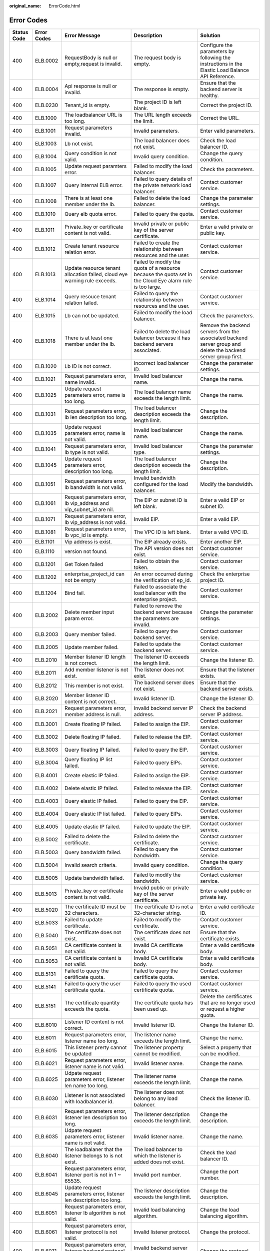 :original_name: ErrorCode.html

.. _ErrorCode:

Error Codes
===========

+-------------+-------------+---------------------------------------------------------------------------------------------+--------------------------------------------------------------------------------------------------------------------------+-------------------------------------------------------------------------------------------------------------------+
| Status Code | Error Codes | Error Message                                                                               | Description                                                                                                              | Solution                                                                                                          |
+=============+=============+=============================================================================================+==========================================================================================================================+===================================================================================================================+
| 400         | ELB.0002    | RequestBody is null or empty,request is invalid.                                            | The request body is empty.                                                                                               | Configure the parameters by following the instructions in the Elastic Load Balance API Reference.                 |
+-------------+-------------+---------------------------------------------------------------------------------------------+--------------------------------------------------------------------------------------------------------------------------+-------------------------------------------------------------------------------------------------------------------+
| 400         | ELB.0004    | Api response is null or invaild.                                                            | The response is empty.                                                                                                   | Ensure that the backend server is healthy.                                                                        |
+-------------+-------------+---------------------------------------------------------------------------------------------+--------------------------------------------------------------------------------------------------------------------------+-------------------------------------------------------------------------------------------------------------------+
| 400         | ELB.0230    | Tenant_id is empty.                                                                         | The project ID is left blank.                                                                                            | Correct the project ID.                                                                                           |
+-------------+-------------+---------------------------------------------------------------------------------------------+--------------------------------------------------------------------------------------------------------------------------+-------------------------------------------------------------------------------------------------------------------+
| 400         | ELB.1000    | The loadbalancer URL is too long.                                                           | The URL length exceeds the limit.                                                                                        | Correct the URL.                                                                                                  |
+-------------+-------------+---------------------------------------------------------------------------------------------+--------------------------------------------------------------------------------------------------------------------------+-------------------------------------------------------------------------------------------------------------------+
| 400         | ELB.1001    | Request parameters invalid.                                                                 | Invalid parameters.                                                                                                      | Enter valid parameters.                                                                                           |
+-------------+-------------+---------------------------------------------------------------------------------------------+--------------------------------------------------------------------------------------------------------------------------+-------------------------------------------------------------------------------------------------------------------+
| 400         | ELB.1003    | Lb not exist.                                                                               | The load balancer does not exist.                                                                                        | Check the load balancer ID.                                                                                       |
+-------------+-------------+---------------------------------------------------------------------------------------------+--------------------------------------------------------------------------------------------------------------------------+-------------------------------------------------------------------------------------------------------------------+
| 400         | ELB.1004    | Query condition is not valid.                                                               | Invalid query condition.                                                                                                 | Change the query condition.                                                                                       |
+-------------+-------------+---------------------------------------------------------------------------------------------+--------------------------------------------------------------------------------------------------------------------------+-------------------------------------------------------------------------------------------------------------------+
| 400         | ELB.1005    | Update request paramters error.                                                             | Failed to modify the load balancer.                                                                                      | Check the parameters.                                                                                             |
+-------------+-------------+---------------------------------------------------------------------------------------------+--------------------------------------------------------------------------------------------------------------------------+-------------------------------------------------------------------------------------------------------------------+
| 400         | ELB.1007    | Query internal ELB error.                                                                   | Failed to query details of the private network load balancer.                                                            | Contact customer service.                                                                                         |
+-------------+-------------+---------------------------------------------------------------------------------------------+--------------------------------------------------------------------------------------------------------------------------+-------------------------------------------------------------------------------------------------------------------+
| 400         | ELB.1008    | There is at least one member under the lb.                                                  | Failed to delete the load balancer.                                                                                      | Change the parameter settings.                                                                                    |
+-------------+-------------+---------------------------------------------------------------------------------------------+--------------------------------------------------------------------------------------------------------------------------+-------------------------------------------------------------------------------------------------------------------+
| 400         | ELB.1010    | Query elb quota error.                                                                      | Failed to query the quota.                                                                                               | Contact customer service.                                                                                         |
+-------------+-------------+---------------------------------------------------------------------------------------------+--------------------------------------------------------------------------------------------------------------------------+-------------------------------------------------------------------------------------------------------------------+
| 400         | ELB.1011    | Private_key or certificate content is not valid.                                            | Invalid private or public key of the server certificate.                                                                 | Enter a valid private or public key.                                                                              |
+-------------+-------------+---------------------------------------------------------------------------------------------+--------------------------------------------------------------------------------------------------------------------------+-------------------------------------------------------------------------------------------------------------------+
| 400         | ELB.1012    | Create tenant resource relation error.                                                      | Failed to create the relationship between resources and the user.                                                        | Contact customer service.                                                                                         |
+-------------+-------------+---------------------------------------------------------------------------------------------+--------------------------------------------------------------------------------------------------------------------------+-------------------------------------------------------------------------------------------------------------------+
| 400         | ELB.1013    | Update resource tenant allocation failed, cloud eye warning rule exceeds.                   | Failed to modify the quota of a resource because the quota set in the Cloud Eye alarm rule is too large.                 | Contact customer service.                                                                                         |
+-------------+-------------+---------------------------------------------------------------------------------------------+--------------------------------------------------------------------------------------------------------------------------+-------------------------------------------------------------------------------------------------------------------+
| 400         | ELB.1014    | Query resouce tenant relation failed.                                                       | Failed to query the relationship between resources and the user.                                                         | Contact customer service.                                                                                         |
+-------------+-------------+---------------------------------------------------------------------------------------------+--------------------------------------------------------------------------------------------------------------------------+-------------------------------------------------------------------------------------------------------------------+
| 400         | ELB.1015    | Lb can not be updated.                                                                      | Failed to modify the load balancer.                                                                                      | Check the parameters.                                                                                             |
+-------------+-------------+---------------------------------------------------------------------------------------------+--------------------------------------------------------------------------------------------------------------------------+-------------------------------------------------------------------------------------------------------------------+
| 400         | ELB.1018    | There is at least one member under the lb.                                                  | Failed to delete the load balancer because it has backend servers associated.                                            | Remove the backend servers from the associated backend server group and delete the backend server group first.    |
+-------------+-------------+---------------------------------------------------------------------------------------------+--------------------------------------------------------------------------------------------------------------------------+-------------------------------------------------------------------------------------------------------------------+
| 400         | ELB.1020    | Lb ID is not correct.                                                                       | Incorrect load balancer ID.                                                                                              | Change the parameter settings.                                                                                    |
+-------------+-------------+---------------------------------------------------------------------------------------------+--------------------------------------------------------------------------------------------------------------------------+-------------------------------------------------------------------------------------------------------------------+
| 400         | ELB.1021    | Request parameters error, name invalid.                                                     | Invalid load balancer name.                                                                                              | Change the name.                                                                                                  |
+-------------+-------------+---------------------------------------------------------------------------------------------+--------------------------------------------------------------------------------------------------------------------------+-------------------------------------------------------------------------------------------------------------------+
| 400         | ELB.1025    | Udpate request parameters error, name is too long.                                          | The load balancer name exceeds the length limit.                                                                         | Change the name.                                                                                                  |
+-------------+-------------+---------------------------------------------------------------------------------------------+--------------------------------------------------------------------------------------------------------------------------+-------------------------------------------------------------------------------------------------------------------+
| 400         | ELB.1031    | Request parameters error, lb len description too long.                                      | The load balancer description exceeds the length limit.                                                                  | Change the description.                                                                                           |
+-------------+-------------+---------------------------------------------------------------------------------------------+--------------------------------------------------------------------------------------------------------------------------+-------------------------------------------------------------------------------------------------------------------+
| 400         | ELB.1035    | Update request parameters error, name is not valid.                                         | Invalid load balancer name.                                                                                              | Change the name.                                                                                                  |
+-------------+-------------+---------------------------------------------------------------------------------------------+--------------------------------------------------------------------------------------------------------------------------+-------------------------------------------------------------------------------------------------------------------+
| 400         | ELB.1041    | Request parameters error, lb type is not valid.                                             | Invalid load balancer type.                                                                                              | Change the parameter settings.                                                                                    |
+-------------+-------------+---------------------------------------------------------------------------------------------+--------------------------------------------------------------------------------------------------------------------------+-------------------------------------------------------------------------------------------------------------------+
| 400         | ELB.1045    | Update request parameters error, description too long.                                      | The load balancer description exceeds the length limit.                                                                  | Change the description.                                                                                           |
+-------------+-------------+---------------------------------------------------------------------------------------------+--------------------------------------------------------------------------------------------------------------------------+-------------------------------------------------------------------------------------------------------------------+
| 400         | ELB.1051    | Request parameters error, lb bandwidth is not valid.                                        | Invalid bandwidth configured for the load balancer.                                                                      | Modify the bandwidth.                                                                                             |
+-------------+-------------+---------------------------------------------------------------------------------------------+--------------------------------------------------------------------------------------------------------------------------+-------------------------------------------------------------------------------------------------------------------+
| 400         | ELB.1061    | Request parameters error, lb vip_address and vip_subnet_id are nil.                         | The EIP or subnet ID is left blank.                                                                                      | Enter a valid EIP or subnet ID.                                                                                   |
+-------------+-------------+---------------------------------------------------------------------------------------------+--------------------------------------------------------------------------------------------------------------------------+-------------------------------------------------------------------------------------------------------------------+
| 400         | ELB.1071    | Request parameters error, lb vip_address is not valid.                                      | Invalid EIP.                                                                                                             | Enter a valid EIP.                                                                                                |
+-------------+-------------+---------------------------------------------------------------------------------------------+--------------------------------------------------------------------------------------------------------------------------+-------------------------------------------------------------------------------------------------------------------+
| 400         | ELB.1081    | Request parameters error, lb vpc_id is empty.                                               | The VPC ID is left blank.                                                                                                | Enter a valid VPC ID.                                                                                             |
+-------------+-------------+---------------------------------------------------------------------------------------------+--------------------------------------------------------------------------------------------------------------------------+-------------------------------------------------------------------------------------------------------------------+
| 400         | ELB.1101    | Vip address is exist.                                                                       | The EIP already exists.                                                                                                  | Enter another EIP.                                                                                                |
+-------------+-------------+---------------------------------------------------------------------------------------------+--------------------------------------------------------------------------------------------------------------------------+-------------------------------------------------------------------------------------------------------------------+
| 400         | ELB.1110    | version not found.                                                                          | The API version does not exist.                                                                                          | Contact customer service.                                                                                         |
+-------------+-------------+---------------------------------------------------------------------------------------------+--------------------------------------------------------------------------------------------------------------------------+-------------------------------------------------------------------------------------------------------------------+
| 400         | ELB.1201    | Get Token failed                                                                            | Failed to obtain the token.                                                                                              | Contact customer service.                                                                                         |
+-------------+-------------+---------------------------------------------------------------------------------------------+--------------------------------------------------------------------------------------------------------------------------+-------------------------------------------------------------------------------------------------------------------+
| 400         | ELB.1202    | enterprise_project_id can not be empty                                                      | An error occurred during the verification of ep_id.                                                                      | Check the enterprise project ID.                                                                                  |
+-------------+-------------+---------------------------------------------------------------------------------------------+--------------------------------------------------------------------------------------------------------------------------+-------------------------------------------------------------------------------------------------------------------+
| 400         | ELB.1204    | Bind fail.                                                                                  | Failed to associate the load balancer with the enterprise project.                                                       | Contact customer service.                                                                                         |
+-------------+-------------+---------------------------------------------------------------------------------------------+--------------------------------------------------------------------------------------------------------------------------+-------------------------------------------------------------------------------------------------------------------+
| 400         | ELB.2002    | Delete member input param error.                                                            | Failed to remove the backend server because the parameters are invalid.                                                  | Change the parameter settings.                                                                                    |
+-------------+-------------+---------------------------------------------------------------------------------------------+--------------------------------------------------------------------------------------------------------------------------+-------------------------------------------------------------------------------------------------------------------+
| 400         | ELB.2003    | Query member failed.                                                                        | Failed to query the backend server.                                                                                      | Contact customer service.                                                                                         |
+-------------+-------------+---------------------------------------------------------------------------------------------+--------------------------------------------------------------------------------------------------------------------------+-------------------------------------------------------------------------------------------------------------------+
| 400         | ELB.2005    | Update member failed.                                                                       | Failed to update the backend server.                                                                                     | Contact customer service.                                                                                         |
+-------------+-------------+---------------------------------------------------------------------------------------------+--------------------------------------------------------------------------------------------------------------------------+-------------------------------------------------------------------------------------------------------------------+
| 400         | ELB.2010    | Member listener ID length is not correct.                                                   | The listener ID exceeds the length limit.                                                                                | Change the listener ID.                                                                                           |
+-------------+-------------+---------------------------------------------------------------------------------------------+--------------------------------------------------------------------------------------------------------------------------+-------------------------------------------------------------------------------------------------------------------+
| 400         | ELB.2011    | Add member listener is not exist.                                                           | The listener does not exist.                                                                                             | Ensure that the listener exists.                                                                                  |
+-------------+-------------+---------------------------------------------------------------------------------------------+--------------------------------------------------------------------------------------------------------------------------+-------------------------------------------------------------------------------------------------------------------+
| 400         | ELB.2012    | This member is not exist.                                                                   | The backend server does not exist.                                                                                       | Ensure that the backend server exists.                                                                            |
+-------------+-------------+---------------------------------------------------------------------------------------------+--------------------------------------------------------------------------------------------------------------------------+-------------------------------------------------------------------------------------------------------------------+
| 400         | ELB.2020    | Member listener ID content is not correct.                                                  | Invalid listener ID.                                                                                                     | Change the listener ID.                                                                                           |
+-------------+-------------+---------------------------------------------------------------------------------------------+--------------------------------------------------------------------------------------------------------------------------+-------------------------------------------------------------------------------------------------------------------+
| 400         | ELB.2021    | Request parameters error, member address is null.                                           | Invalid backend server IP address.                                                                                       | Check the backend server IP address.                                                                              |
+-------------+-------------+---------------------------------------------------------------------------------------------+--------------------------------------------------------------------------------------------------------------------------+-------------------------------------------------------------------------------------------------------------------+
| 400         | ELB.3001    | Create floating IP failed.                                                                  | Failed to assign the EIP.                                                                                                | Contact customer service.                                                                                         |
+-------------+-------------+---------------------------------------------------------------------------------------------+--------------------------------------------------------------------------------------------------------------------------+-------------------------------------------------------------------------------------------------------------------+
| 400         | ELB.3002    | Delete floating IP failed.                                                                  | Failed to release the EIP.                                                                                               | Contact customer service.                                                                                         |
+-------------+-------------+---------------------------------------------------------------------------------------------+--------------------------------------------------------------------------------------------------------------------------+-------------------------------------------------------------------------------------------------------------------+
| 400         | ELB.3003    | Query floating IP failed.                                                                   | Failed to query the EIP.                                                                                                 | Contact customer service.                                                                                         |
+-------------+-------------+---------------------------------------------------------------------------------------------+--------------------------------------------------------------------------------------------------------------------------+-------------------------------------------------------------------------------------------------------------------+
| 400         | ELB.3004    | Query floating IP list failed.                                                              | Failed to query EIPs.                                                                                                    | Contact customer service.                                                                                         |
+-------------+-------------+---------------------------------------------------------------------------------------------+--------------------------------------------------------------------------------------------------------------------------+-------------------------------------------------------------------------------------------------------------------+
| 400         | ELB.4001    | Create elastic IP failed.                                                                   | Failed to assign the EIP.                                                                                                | Contact customer service.                                                                                         |
+-------------+-------------+---------------------------------------------------------------------------------------------+--------------------------------------------------------------------------------------------------------------------------+-------------------------------------------------------------------------------------------------------------------+
| 400         | ELB.4002    | Delete elastic IP failed.                                                                   | Failed to release the EIP.                                                                                               | Contact customer service.                                                                                         |
+-------------+-------------+---------------------------------------------------------------------------------------------+--------------------------------------------------------------------------------------------------------------------------+-------------------------------------------------------------------------------------------------------------------+
| 400         | ELB.4003    | Query elastic IP failed.                                                                    | Failed to query the EIP.                                                                                                 | Contact customer service.                                                                                         |
+-------------+-------------+---------------------------------------------------------------------------------------------+--------------------------------------------------------------------------------------------------------------------------+-------------------------------------------------------------------------------------------------------------------+
| 400         | ELB.4004    | Query elastic IP list failed.                                                               | Failed to query EIPs.                                                                                                    | Contact customer service.                                                                                         |
+-------------+-------------+---------------------------------------------------------------------------------------------+--------------------------------------------------------------------------------------------------------------------------+-------------------------------------------------------------------------------------------------------------------+
| 400         | ELB.4005    | Update elastic IP failed.                                                                   | Failed to update the EIP.                                                                                                | Contact customer service.                                                                                         |
+-------------+-------------+---------------------------------------------------------------------------------------------+--------------------------------------------------------------------------------------------------------------------------+-------------------------------------------------------------------------------------------------------------------+
| 400         | ELB.5002    | Failed to delete the certificate.                                                           | Failed to delete the certificate.                                                                                        | Contact customer service.                                                                                         |
+-------------+-------------+---------------------------------------------------------------------------------------------+--------------------------------------------------------------------------------------------------------------------------+-------------------------------------------------------------------------------------------------------------------+
| 400         | ELB.5003    | Query bandwidth failed.                                                                     | Failed to query the bandwidth.                                                                                           | Contact customer service.                                                                                         |
+-------------+-------------+---------------------------------------------------------------------------------------------+--------------------------------------------------------------------------------------------------------------------------+-------------------------------------------------------------------------------------------------------------------+
| 400         | ELB.5004    | Invalid search criteria.                                                                    | Invalid query condition.                                                                                                 | Change the query condition.                                                                                       |
+-------------+-------------+---------------------------------------------------------------------------------------------+--------------------------------------------------------------------------------------------------------------------------+-------------------------------------------------------------------------------------------------------------------+
| 400         | ELB.5005    | Update bandwidth failed.                                                                    | Failed to modify the bandwidth.                                                                                          | Contact customer service.                                                                                         |
+-------------+-------------+---------------------------------------------------------------------------------------------+--------------------------------------------------------------------------------------------------------------------------+-------------------------------------------------------------------------------------------------------------------+
| 400         | ELB.5013    | Private_key or certificate content is not valid.                                            | Invalid public or private key of the server certificate.                                                                 | Enter a valid public or private key.                                                                              |
+-------------+-------------+---------------------------------------------------------------------------------------------+--------------------------------------------------------------------------------------------------------------------------+-------------------------------------------------------------------------------------------------------------------+
| 400         | ELB.5020    | The certificate ID must be 32 characters.                                                   | The certificate ID is not a 32-character string.                                                                         | Enter a valid certificate ID.                                                                                     |
+-------------+-------------+---------------------------------------------------------------------------------------------+--------------------------------------------------------------------------------------------------------------------------+-------------------------------------------------------------------------------------------------------------------+
| 400         | ELB.5033    | Failed to update certificate.                                                               | Failed to modify the certificate.                                                                                        | Contact customer service.                                                                                         |
+-------------+-------------+---------------------------------------------------------------------------------------------+--------------------------------------------------------------------------------------------------------------------------+-------------------------------------------------------------------------------------------------------------------+
| 400         | ELB.5040    | The certificate does not exist.                                                             | The certificate does not exist.                                                                                          | Ensure that the certificate exists.                                                                               |
+-------------+-------------+---------------------------------------------------------------------------------------------+--------------------------------------------------------------------------------------------------------------------------+-------------------------------------------------------------------------------------------------------------------+
| 400         | ELB.5051    | CA certificate content is not valid.                                                        | Invalid CA certificate body.                                                                                             | Enter a valid certificate body.                                                                                   |
+-------------+-------------+---------------------------------------------------------------------------------------------+--------------------------------------------------------------------------------------------------------------------------+-------------------------------------------------------------------------------------------------------------------+
| 400         | ELB.5053    | CA certificate content is not valid.                                                        | Invalid CA certificate body.                                                                                             | Enter a valid certificate body.                                                                                   |
+-------------+-------------+---------------------------------------------------------------------------------------------+--------------------------------------------------------------------------------------------------------------------------+-------------------------------------------------------------------------------------------------------------------+
| 400         | ELB.5131    | Failed to query the certificate quota.                                                      | Failed to query the certificate quota.                                                                                   | Contact customer service.                                                                                         |
+-------------+-------------+---------------------------------------------------------------------------------------------+--------------------------------------------------------------------------------------------------------------------------+-------------------------------------------------------------------------------------------------------------------+
| 400         | ELB.5141    | Failed to query the user certificate quota.                                                 | Failed to query the used certificate quota.                                                                              | Contact customer service.                                                                                         |
+-------------+-------------+---------------------------------------------------------------------------------------------+--------------------------------------------------------------------------------------------------------------------------+-------------------------------------------------------------------------------------------------------------------+
| 400         | ELB.5151    | The certificate quantity exceeds the quota.                                                 | The certificate quota has been used up.                                                                                  | Delete the certificates that are no longer used or request a higher quota.                                        |
+-------------+-------------+---------------------------------------------------------------------------------------------+--------------------------------------------------------------------------------------------------------------------------+-------------------------------------------------------------------------------------------------------------------+
| 400         | ELB.6010    | Listener ID content is not correct.                                                         | Invalid listener ID.                                                                                                     | Change the listener ID.                                                                                           |
+-------------+-------------+---------------------------------------------------------------------------------------------+--------------------------------------------------------------------------------------------------------------------------+-------------------------------------------------------------------------------------------------------------------+
| 400         | ELB.6011    | Request parameters error, listener name too long.                                           | The listener name exceeds the length limit.                                                                              | Change the name.                                                                                                  |
+-------------+-------------+---------------------------------------------------------------------------------------------+--------------------------------------------------------------------------------------------------------------------------+-------------------------------------------------------------------------------------------------------------------+
| 400         | ELB.6015    | This listener prerty cannot be updated                                                      | The listener property cannot be modified.                                                                                | Select a property that can be modified.                                                                           |
+-------------+-------------+---------------------------------------------------------------------------------------------+--------------------------------------------------------------------------------------------------------------------------+-------------------------------------------------------------------------------------------------------------------+
| 400         | ELB.6021    | Request parameters error, listener name is not valid.                                       | Invalid listener name.                                                                                                   | Change the name.                                                                                                  |
+-------------+-------------+---------------------------------------------------------------------------------------------+--------------------------------------------------------------------------------------------------------------------------+-------------------------------------------------------------------------------------------------------------------+
| 400         | ELB.6025    | Udpate request parameters error, listener len name too long.                                | The listener name exceeds the length limit.                                                                              | Change the name.                                                                                                  |
+-------------+-------------+---------------------------------------------------------------------------------------------+--------------------------------------------------------------------------------------------------------------------------+-------------------------------------------------------------------------------------------------------------------+
| 400         | ELB.6030    | Listener is not associated with loadbalancer id.                                            | The listener does not belong to any load balancer.                                                                       | Check the listener ID.                                                                                            |
+-------------+-------------+---------------------------------------------------------------------------------------------+--------------------------------------------------------------------------------------------------------------------------+-------------------------------------------------------------------------------------------------------------------+
| 400         | ELB.6031    | Request parameters error, listener len description too long.                                | The listener description exceeds the length limit.                                                                       | Change the description.                                                                                           |
+-------------+-------------+---------------------------------------------------------------------------------------------+--------------------------------------------------------------------------------------------------------------------------+-------------------------------------------------------------------------------------------------------------------+
| 400         | ELB.6035    | Udpate request parameters error, listener name is not valid.                                | Invalid listener name.                                                                                                   | Change the name.                                                                                                  |
+-------------+-------------+---------------------------------------------------------------------------------------------+--------------------------------------------------------------------------------------------------------------------------+-------------------------------------------------------------------------------------------------------------------+
| 400         | ELB.6040    | The loadbalaner that the listener belongs to is not exist.                                  | The load balancer to which the listener is added does not exist.                                                         | Check the load balancer ID.                                                                                       |
+-------------+-------------+---------------------------------------------------------------------------------------------+--------------------------------------------------------------------------------------------------------------------------+-------------------------------------------------------------------------------------------------------------------+
| 400         | ELB.6041    | Request parameters error, listener port is not in 1 ~ 65535.                                | Invalid port number.                                                                                                     | Change the port number.                                                                                           |
+-------------+-------------+---------------------------------------------------------------------------------------------+--------------------------------------------------------------------------------------------------------------------------+-------------------------------------------------------------------------------------------------------------------+
| 400         | ELB.6045    | Update request parameters error, listener len description too long.                         | The listener description exceeds the length limit.                                                                       | Change the description.                                                                                           |
+-------------+-------------+---------------------------------------------------------------------------------------------+--------------------------------------------------------------------------------------------------------------------------+-------------------------------------------------------------------------------------------------------------------+
| 400         | ELB.6051    | Request parameters error, listener lb algorithm is not valid.                               | Invalid load balancing algorithm.                                                                                        | Change the load balancing algorithm.                                                                              |
+-------------+-------------+---------------------------------------------------------------------------------------------+--------------------------------------------------------------------------------------------------------------------------+-------------------------------------------------------------------------------------------------------------------+
| 400         | ELB.6061    | Request parameters error, listener protocol is not valid.                                   | Invalid listener protocol.                                                                                               | Change the protocol.                                                                                              |
+-------------+-------------+---------------------------------------------------------------------------------------------+--------------------------------------------------------------------------------------------------------------------------+-------------------------------------------------------------------------------------------------------------------+
| 400         | ELB.6071    | Request parameters error, listener backend protocol is not valid.                           | Invalid backend server protocol.                                                                                         | Change the protocol.                                                                                              |
+-------------+-------------+---------------------------------------------------------------------------------------------+--------------------------------------------------------------------------------------------------------------------------+-------------------------------------------------------------------------------------------------------------------+
| 400         | ELB.6200    | Load Balaner \**\* already has a listener with protocol_port of \***.                       | The port number is in use.                                                                                               | Change the port number.                                                                                           |
+-------------+-------------+---------------------------------------------------------------------------------------------+--------------------------------------------------------------------------------------------------------------------------+-------------------------------------------------------------------------------------------------------------------+
| 400         | ELB.7000    | Listener_id must not be null.                                                               | The listener ID is left blank.                                                                                           | Change the listener ID.                                                                                           |
+-------------+-------------+---------------------------------------------------------------------------------------------+--------------------------------------------------------------------------------------------------------------------------+-------------------------------------------------------------------------------------------------------------------+
| 400         | ELB.7001    | Healthcheck_interval is illegal.                                                            | Invalid query condition.                                                                                                 | Change the query condition.                                                                                       |
+-------------+-------------+---------------------------------------------------------------------------------------------+--------------------------------------------------------------------------------------------------------------------------+-------------------------------------------------------------------------------------------------------------------+
| 400         | ELB.7002    | Healthcheck delete condition is not valid.                                                  | Invalid query condition.                                                                                                 | Change the query condition.                                                                                       |
+-------------+-------------+---------------------------------------------------------------------------------------------+--------------------------------------------------------------------------------------------------------------------------+-------------------------------------------------------------------------------------------------------------------+
| 400         | ELB.7004    | Healthcheck query condition is not valid.                                                   | Invalid query condition.                                                                                                 | Change the query condition.                                                                                       |
+-------------+-------------+---------------------------------------------------------------------------------------------+--------------------------------------------------------------------------------------------------------------------------+-------------------------------------------------------------------------------------------------------------------+
| 400         | ELB.7010    | Healthcheck listener is not exist.                                                          | The listener with which the health check is associated does not exist.                                                   | Change the listener ID.                                                                                           |
+-------------+-------------+---------------------------------------------------------------------------------------------+--------------------------------------------------------------------------------------------------------------------------+-------------------------------------------------------------------------------------------------------------------+
| 400         | ELB.7014    | Healthcheck configuration not exist.                                                        | The health check does not exist.                                                                                         | Check the health check ID.                                                                                        |
+-------------+-------------+---------------------------------------------------------------------------------------------+--------------------------------------------------------------------------------------------------------------------------+-------------------------------------------------------------------------------------------------------------------+
| 400         | ELB.7020    | This healthcheck is not exist.                                                              | The health check does not exist.                                                                                         | Change the health check ID.                                                                                       |
+-------------+-------------+---------------------------------------------------------------------------------------------+--------------------------------------------------------------------------------------------------------------------------+-------------------------------------------------------------------------------------------------------------------+
| 400         | ELB.8001    | Create a SG error.                                                                          | Failed to create the security group.                                                                                     | Contact customer service.                                                                                         |
+-------------+-------------+---------------------------------------------------------------------------------------------+--------------------------------------------------------------------------------------------------------------------------+-------------------------------------------------------------------------------------------------------------------+
| 400         | ELB.8101    | Create VPC error.                                                                           | Failed to create the VPC.                                                                                                | Contact customer service.                                                                                         |
+-------------+-------------+---------------------------------------------------------------------------------------------+--------------------------------------------------------------------------------------------------------------------------+-------------------------------------------------------------------------------------------------------------------+
| 400         | ELB.8102    | Delete VPC error.                                                                           | Failed to delete the VPC.                                                                                                | Contact customer service.                                                                                         |
+-------------+-------------+---------------------------------------------------------------------------------------------+--------------------------------------------------------------------------------------------------------------------------+-------------------------------------------------------------------------------------------------------------------+
| 400         | ELB.8103    | Query VPC error.                                                                            | Failed to query the VPC.                                                                                                 | Contact customer service.                                                                                         |
+-------------+-------------+---------------------------------------------------------------------------------------------+--------------------------------------------------------------------------------------------------------------------------+-------------------------------------------------------------------------------------------------------------------+
| 400         | ELB.8201    | Create subnet error.                                                                        | Failed to create the subnet.                                                                                             | Contact customer service.                                                                                         |
+-------------+-------------+---------------------------------------------------------------------------------------------+--------------------------------------------------------------------------------------------------------------------------+-------------------------------------------------------------------------------------------------------------------+
| 400         | ELB.8202    | Delete subnet error.                                                                        | Failed to delete the subnet.                                                                                             | Contact customer service.                                                                                         |
+-------------+-------------+---------------------------------------------------------------------------------------------+--------------------------------------------------------------------------------------------------------------------------+-------------------------------------------------------------------------------------------------------------------+
| 400         | ELB.8203    | Query subnet error.                                                                         | Failed to query the subnet.                                                                                              | Contact customer service.                                                                                         |
+-------------+-------------+---------------------------------------------------------------------------------------------+--------------------------------------------------------------------------------------------------------------------------+-------------------------------------------------------------------------------------------------------------------+
| 400         | ELB.8902    | Invalid input for '%s' is not in %s.                                                        | Invalid input parameters.                                                                                                | Check input parameters.                                                                                           |
+-------------+-------------+---------------------------------------------------------------------------------------------+--------------------------------------------------------------------------------------------------------------------------+-------------------------------------------------------------------------------------------------------------------+
| 400         | ELB.8909    | Certificate with multi domain not supported by guaranteed listener.                         | Multiple domain certificate is not supported by dedicated loadbalancer.                                                  | Check input parameters.                                                                                           |
+-------------+-------------+---------------------------------------------------------------------------------------------+--------------------------------------------------------------------------------------------------------------------------+-------------------------------------------------------------------------------------------------------------------+
| 400         | ELB.8934    | The number of available IP addresses in the subnet on the downstream plane is insufficient. | The elb_virsubnet_ids %s is expected to use %s ipv4 addresses but only %s ipv4 addresses are available, Please reselect. | Check your request based on the error message.                                                                    |
+-------------+-------------+---------------------------------------------------------------------------------------------+--------------------------------------------------------------------------------------------------------------------------+-------------------------------------------------------------------------------------------------------------------+
| 400         | ELB.8938    | The ip member just support when pool's protocol is %s.                                      | Invalid input parameters.                                                                                                | Change the value of pool_id in url to other suppprted pool or pass parameter 'subnet_cidr_id' when create member. |
+-------------+-------------+---------------------------------------------------------------------------------------------+--------------------------------------------------------------------------------------------------------------------------+-------------------------------------------------------------------------------------------------------------------+
| 400         | ELB.8939    | The loadbalancer's ip_target_enable must be true when add ip member.                        | Invalid input parameters.                                                                                                | Disable ip target of the loadbalancer or pass parameter 'subnet_cidr_id' when create member.                      |
+-------------+-------------+---------------------------------------------------------------------------------------------+--------------------------------------------------------------------------------------------------------------------------+-------------------------------------------------------------------------------------------------------------------+
| 400         | ELB.8950    | Cannot allocate resource for the loadbalancer.                                              | Cannot allocate resource for the loadbalancer.                                                                           | Contact customer service.                                                                                         |
+-------------+-------------+---------------------------------------------------------------------------------------------+--------------------------------------------------------------------------------------------------------------------------+-------------------------------------------------------------------------------------------------------------------+
| 400         | ELB.8959    | The %s flavor field does not support update from %s to %s.                                  | Invalid input parameters when updating flavor.                                                                           | Check input parameters.                                                                                           |
+-------------+-------------+---------------------------------------------------------------------------------------------+--------------------------------------------------------------------------------------------------------------------------+-------------------------------------------------------------------------------------------------------------------+
| 400         | ELB.9001    | Interval ELB create VM error.                                                               | Failed to create the VM.                                                                                                 | Contact customer service.                                                                                         |
+-------------+-------------+---------------------------------------------------------------------------------------------+--------------------------------------------------------------------------------------------------------------------------+-------------------------------------------------------------------------------------------------------------------+
| 400         | ELB.9002    | Internal ELB delete VM error.                                                               | Failed to delete the VM.                                                                                                 | Contact customer service.                                                                                         |
+-------------+-------------+---------------------------------------------------------------------------------------------+--------------------------------------------------------------------------------------------------------------------------+-------------------------------------------------------------------------------------------------------------------+
| 400         | ELB.9003    | Internal ELB query VM error.                                                                | Failed to query details of the VM.                                                                                       | Contact customer service.                                                                                         |
+-------------+-------------+---------------------------------------------------------------------------------------------+--------------------------------------------------------------------------------------------------------------------------+-------------------------------------------------------------------------------------------------------------------+
| 400         | ELB.9006    | Internal ELB update port fail.                                                              | Failed to update the port bound to the VM.                                                                               | Contact customer service.                                                                                         |
+-------------+-------------+---------------------------------------------------------------------------------------------+--------------------------------------------------------------------------------------------------------------------------+-------------------------------------------------------------------------------------------------------------------+
| 400         | ELB.9007    | Intenal ELB bind port fail.                                                                 | Failed to bind the port to the VM.                                                                                       | Contact customer service.                                                                                         |
+-------------+-------------+---------------------------------------------------------------------------------------------+--------------------------------------------------------------------------------------------------------------------------+-------------------------------------------------------------------------------------------------------------------+
| 400         | ELB.9023    | Internal ELB get image error.                                                               | Failed to query the image.                                                                                               | Contact customer service.                                                                                         |
+-------------+-------------+---------------------------------------------------------------------------------------------+--------------------------------------------------------------------------------------------------------------------------+-------------------------------------------------------------------------------------------------------------------+
| 400         | ELB.9033    | Internal ELB get flavour error.                                                             | Failed to query the VM specifications.                                                                                   | Contact customer service.                                                                                         |
+-------------+-------------+---------------------------------------------------------------------------------------------+--------------------------------------------------------------------------------------------------------------------------+-------------------------------------------------------------------------------------------------------------------+
| 400         | ELB.9043    | Internal ELB get interface error.                                                           | Failed to query the port bound to the VM.                                                                                | Contact customer service.                                                                                         |
+-------------+-------------+---------------------------------------------------------------------------------------------+--------------------------------------------------------------------------------------------------------------------------+-------------------------------------------------------------------------------------------------------------------+
| 400         | ELB.9061    | Internal ELB query topic fail.                                                              | Failed to query the SMN topic.                                                                                           | Contact customer service.                                                                                         |
+-------------+-------------+---------------------------------------------------------------------------------------------+--------------------------------------------------------------------------------------------------------------------------+-------------------------------------------------------------------------------------------------------------------+
| 400         | ELB.9062    | Internal ELB create topic fail.                                                             | Failed to create the SMN topic.                                                                                          | Contact customer service.                                                                                         |
+-------------+-------------+---------------------------------------------------------------------------------------------+--------------------------------------------------------------------------------------------------------------------------+-------------------------------------------------------------------------------------------------------------------+
| 400         | ELB.9063    | Internal ELB query subscription fail.                                                       | Failed to query the SMN subscription.                                                                                    | Contact customer service.                                                                                         |
+-------------+-------------+---------------------------------------------------------------------------------------------+--------------------------------------------------------------------------------------------------------------------------+-------------------------------------------------------------------------------------------------------------------+
| 400         | ELB.9064    | Internal ELB create subscription fail.                                                      | Failed to create the SMN subscription.                                                                                   | Contact customer service.                                                                                         |
+-------------+-------------+---------------------------------------------------------------------------------------------+--------------------------------------------------------------------------------------------------------------------------+-------------------------------------------------------------------------------------------------------------------+
| 400         | ELB.9800    | Resource could not be found.                                                                | The specified load balancer does not exist when ep_id is queried.                                                        | Ensure that the load balancer belongs to the enterprise project.                                                  |
+-------------+-------------+---------------------------------------------------------------------------------------------+--------------------------------------------------------------------------------------------------------------------------+-------------------------------------------------------------------------------------------------------------------+
| 400         | ELB.9801    | Not be list action, enterprise_project_id must not be null.                                 | In fine-grained authorization, the enterprise ID is not passed in the request for querying load balancers.               | Ensure that the parameters in the request for querying load balancers are correct.                                |
+-------------+-------------+---------------------------------------------------------------------------------------------+--------------------------------------------------------------------------------------------------------------------------+-------------------------------------------------------------------------------------------------------------------+
| 400         | ELB.9805    | RequestBody listener[protocol] is null, this is a required parameter.                       | ep_id in the URI is not a valid UUID.                                                                                    | Check the enterprise project ID.                                                                                  |
+-------------+-------------+---------------------------------------------------------------------------------------------+--------------------------------------------------------------------------------------------------------------------------+-------------------------------------------------------------------------------------------------------------------+
| 400         | ELB.9807    | Quota exceeded for resources: %s                                                            | No enought quota for resource.                                                                                           | Contact customer to expand quota.                                                                                 |
+-------------+-------------+---------------------------------------------------------------------------------------------+--------------------------------------------------------------------------------------------------------------------------+-------------------------------------------------------------------------------------------------------------------+
| 400         | ELB.9899    | Invalid parameter. For details about the error, see the returned information.               | Invalid parameter. For details about the error, see the returned information.                                            | Please check parameters.                                                                                          |
+-------------+-------------+---------------------------------------------------------------------------------------------+--------------------------------------------------------------------------------------------------------------------------+-------------------------------------------------------------------------------------------------------------------+
| 401         | ELB.1103    | Token invalid                                                                               | Invalid token.                                                                                                           | Contact customer service.                                                                                         |
+-------------+-------------+---------------------------------------------------------------------------------------------+--------------------------------------------------------------------------------------------------------------------------+-------------------------------------------------------------------------------------------------------------------+
| 401         | ELB.1104    | Token invalid                                                                               | Invalid token.                                                                                                           | Contact customer service.                                                                                         |
+-------------+-------------+---------------------------------------------------------------------------------------------+--------------------------------------------------------------------------------------------------------------------------+-------------------------------------------------------------------------------------------------------------------+
| 401         | ELB.1105    | Token invalid                                                                               | Invalid token.                                                                                                           | Contact customer service.                                                                                         |
+-------------+-------------+---------------------------------------------------------------------------------------------+--------------------------------------------------------------------------------------------------------------------------+-------------------------------------------------------------------------------------------------------------------+
| 401         | ELB.1109    | Authentication failed.                                                                      | Real-name authentication failed.                                                                                         | Contact customer service.                                                                                         |
+-------------+-------------+---------------------------------------------------------------------------------------------+--------------------------------------------------------------------------------------------------------------------------+-------------------------------------------------------------------------------------------------------------------+
| 403         | ELB.1091    | Lb number larger than quota.                                                                | The number of load balancers exceeds the quota.                                                                          | Request a higher quota or delete load balancers that are no longer needed.                                        |
+-------------+-------------+---------------------------------------------------------------------------------------------+--------------------------------------------------------------------------------------------------------------------------+-------------------------------------------------------------------------------------------------------------------+
| 403         | ELB.1102    | Token is error, Authentication required.                                                    | The token is empty.                                                                                                      | Enter a token that has not expired.                                                                               |
+-------------+-------------+---------------------------------------------------------------------------------------------+--------------------------------------------------------------------------------------------------------------------------+-------------------------------------------------------------------------------------------------------------------+
| 403         | ELB.2001    | Create member failed, the total amount of members exceeds the system setting.               | Failed to add the backend server because the number of backend servers reaches the limit.                                | Check the maximum number of backend servers.                                                                      |
+-------------+-------------+---------------------------------------------------------------------------------------------+--------------------------------------------------------------------------------------------------------------------------+-------------------------------------------------------------------------------------------------------------------+
| 403         | ELB.6091    | Request lb has more than user listener quota.                                               | The number of listeners reaches the limit.                                                                               | Request a higher quota or delete listeners that are no longer needed.                                             |
+-------------+-------------+---------------------------------------------------------------------------------------------+--------------------------------------------------------------------------------------------------------------------------+-------------------------------------------------------------------------------------------------------------------+
| 403         | ELB.8962    | tenant %s does not support %s.                                                              | The feature is not supported.                                                                                            | Contact customer service.                                                                                         |
+-------------+-------------+---------------------------------------------------------------------------------------------+--------------------------------------------------------------------------------------------------------------------------+-------------------------------------------------------------------------------------------------------------------+
| 403         | ELB.9802    | Policy doesn't allow elb:logtanks:create to be performed.                                   | Authentication failed.                                                                                                   | Ensure that you have the permission to perform this operation.                                                    |
+-------------+-------------+---------------------------------------------------------------------------------------------+--------------------------------------------------------------------------------------------------------------------------+-------------------------------------------------------------------------------------------------------------------+
| 403         | ELB.9803    | Policy doesn't allow elb:loadbalancers:list to be performed.                                | Authentication failed.                                                                                                   | Ensure that you have the permission to perform this operation.                                                    |
+-------------+-------------+---------------------------------------------------------------------------------------------+--------------------------------------------------------------------------------------------------------------------------+-------------------------------------------------------------------------------------------------------------------+
| 403         | ELB.9804    | Policy doesn't allow elb:loadbalancers:list to be performed.                                | Authentication failed.                                                                                                   | Ensure that you have the permission to perform this operation.                                                    |
+-------------+-------------+---------------------------------------------------------------------------------------------+--------------------------------------------------------------------------------------------------------------------------+-------------------------------------------------------------------------------------------------------------------+
| 404         | ELB.1002    | Find lb failed.                                                                             | The load balancer does not exist.                                                                                        | Change the load balancer ID.                                                                                      |
+-------------+-------------+---------------------------------------------------------------------------------------------+--------------------------------------------------------------------------------------------------------------------------+-------------------------------------------------------------------------------------------------------------------+
| 404         | ELB.8904    | %s %s could not be found.                                                                   | Resource could not be found.                                                                                             | Please check the parameters.                                                                                      |
+-------------+-------------+---------------------------------------------------------------------------------------------+--------------------------------------------------------------------------------------------------------------------------+-------------------------------------------------------------------------------------------------------------------+
| 409         | ELB.8905    | Quota exceeded for resources: %s                                                            | No enough quota for resource.                                                                                            | Contact customer to expand quota.                                                                                 |
+-------------+-------------+---------------------------------------------------------------------------------------------+--------------------------------------------------------------------------------------------------------------------------+-------------------------------------------------------------------------------------------------------------------+
| 409         | ELB.8907    | Data conflict. For details about the error, see the returned information.                   | Data conflict. For details about the error, see the returned information.                                                | Check your request based on the error message.                                                                    |
+-------------+-------------+---------------------------------------------------------------------------------------------+--------------------------------------------------------------------------------------------------------------------------+-------------------------------------------------------------------------------------------------------------------+
| 500         | ELB.8906    | Internal error. For details about the error, see the returned information.                  | Internal error. For details about the error, see the returned information.                                               | Contact customer service.                                                                                         |
+-------------+-------------+---------------------------------------------------------------------------------------------+--------------------------------------------------------------------------------------------------------------------------+-------------------------------------------------------------------------------------------------------------------+
